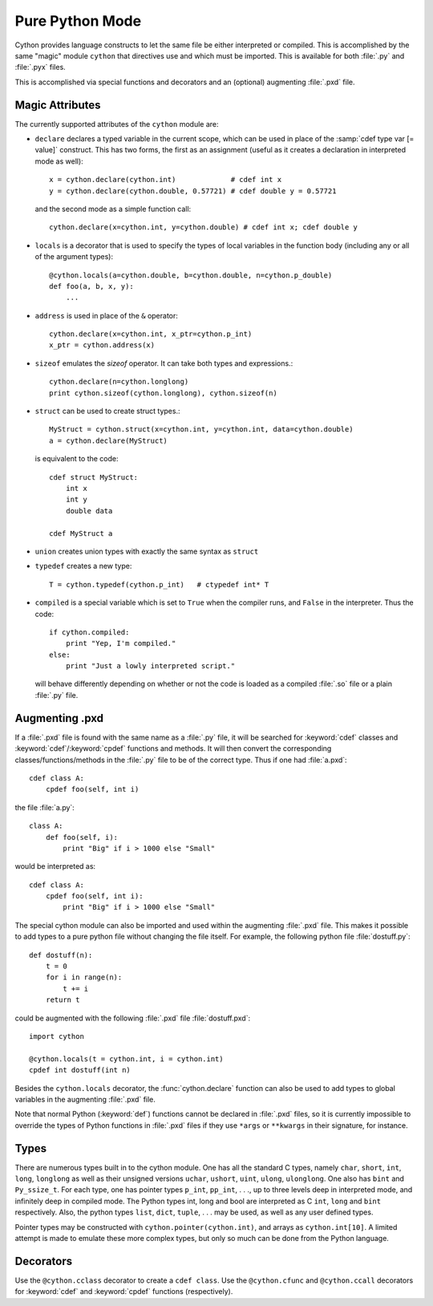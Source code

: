 Pure Python Mode
================

Cython provides language constructs to let the same file be either interpreted
or compiled. This is accomplished by the same "magic" module ``cython`` that
directives use and which must be imported. This is available for both :file:`.py` and
:file:`.pyx` files.

This is accomplished via special functions and decorators and an (optional)
augmenting :file:`.pxd` file.

Magic Attributes
----------------

The currently supported attributes of the ``cython`` module are:

* ``declare`` declares a typed variable in the current scope, which can be used in
  place of the :samp:`cdef type var [= value]` construct. This has two forms, the
  first as an assignment (useful as it creates a declaration in
  interpreted mode as well)::

    x = cython.declare(cython.int)             # cdef int x
    y = cython.declare(cython.double, 0.57721) # cdef double y = 0.57721

  and the second mode as a simple function call::

    cython.declare(x=cython.int, y=cython.double) # cdef int x; cdef double y

* ``locals`` is a decorator that is used to specify the types of local variables
  in the function body (including any or all of the argument types)::

    @cython.locals(a=cython.double, b=cython.double, n=cython.p_double)
    def foo(a, b, x, y):
        ...

* ``address`` is used in place of the ``&`` operator::

    cython.declare(x=cython.int, x_ptr=cython.p_int)
    x_ptr = cython.address(x)

* ``sizeof`` emulates the `sizeof` operator. It can take both types and
  expressions.::

    cython.declare(n=cython.longlong)
    print cython.sizeof(cython.longlong), cython.sizeof(n)

* ``struct`` can be used to create struct types.::

    MyStruct = cython.struct(x=cython.int, y=cython.int, data=cython.double)
    a = cython.declare(MyStruct)

  is equivalent to the code::

    cdef struct MyStruct:
        int x
        int y
        double data

    cdef MyStruct a

* ``union`` creates union types with exactly the same syntax as ``struct``

* ``typedef`` creates a new type::

    T = cython.typedef(cython.p_int)   # ctypedef int* T

* ``compiled`` is a special variable which is set to ``True`` when the compiler
  runs, and ``False`` in the interpreter. Thus the code::

    if cython.compiled:
        print "Yep, I'm compiled."
    else:
        print "Just a lowly interpreted script."

  will behave differently depending on whether or not the code is loaded as a
  compiled :file:`.so` file or a plain :file:`.py` file.

Augmenting .pxd
---------------

If a :file:`.pxd` file is found with the same name as a :file:`.py` file, it will be
searched for :keyword:`cdef` classes and :keyword:`cdef`/:keyword:`cpdef`
functions and methods. It will then convert the corresponding
classes/functions/methods in the :file:`.py` file to be of the correct type. Thus if
one had :file:`a.pxd`::

    cdef class A:
        cpdef foo(self, int i)

the file :file:`a.py`::

    class A:
        def foo(self, i):
            print "Big" if i > 1000 else "Small"

would be interpreted as::

    cdef class A:
        cpdef foo(self, int i):
            print "Big" if i > 1000 else "Small"

The special cython module can also be imported and used within the augmenting
:file:`.pxd` file. This makes it possible to add types to a pure python file without
changing the file itself. For example, the following python file
:file:`dostuff.py`::

    def dostuff(n):
        t = 0
        for i in range(n):
            t += i
        return t

could be augmented with the following :file:`.pxd` file :file:`dostuff.pxd`::

    import cython

    @cython.locals(t = cython.int, i = cython.int)
    cpdef int dostuff(int n)

Besides the ``cython.locals`` decorator, the :func:`cython.declare` function can also be
used to add types to global variables in the augmenting :file:`.pxd` file.

Note that normal Python (:keyword:`def`) functions cannot be declared in
:file:`.pxd` files, so it is currently impossible to override the types of
Python functions in :file:`.pxd` files if they use ``*args`` or ``**kwargs`` in their
signature, for instance.

Types
-----

There are numerous types built in to the cython module. One has all the
standard C types, namely ``char``, ``short``, ``int``, ``long``, ``longlong``
as well as their unsigned versions ``uchar``, ``ushort``, ``uint``, ``ulong``,
``ulonglong``. One also has ``bint`` and ``Py_ssize_t``. For each type, one
has pointer types ``p_int``, ``pp_int``, . . ., up to three levels deep in
interpreted mode, and infinitely deep in compiled mode.  The Python types int,
long and bool are interpreted as C ``int``, ``long`` and ``bint``
respectively. Also, the python types ``list``, ``dict``, ``tuple``, . . . may
be used, as well as any user defined types.

Pointer types may be constructed with ``cython.pointer(cython.int)``, and
arrays as ``cython.int[10]``. A limited attempt is made to emulate these more
complex types, but only so much can be done from the Python language.

Decorators
--------------------------------

Use the ``@cython.cclass`` decorator to create a ``cdef class``.
Use the ``@cython.cfunc`` and ``@cython.ccall`` decorators for :keyword:`cdef`
and :keyword:`cpdef` functions (respectively).


